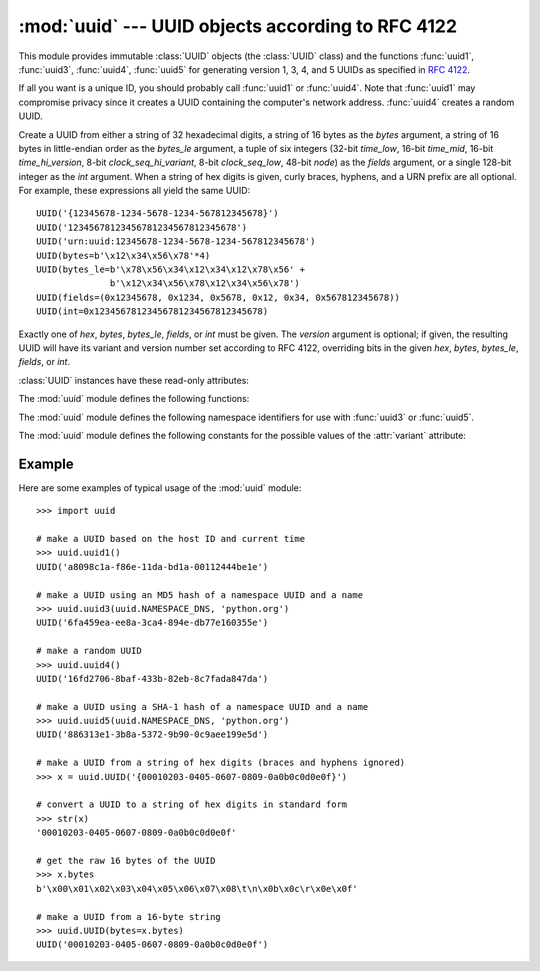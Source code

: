 :mod:`uuid` --- UUID objects according to RFC 4122
==================================================

.. module:: uuid
   :synopsis: UUID objects (universally unique identifiers) according to RFC 4122
.. moduleauthor:: Ka-Ping Yee <ping@zesty.ca>
.. sectionauthor:: George Yoshida <quiver@users.sourceforge.net>


This module provides immutable :class:`UUID` objects (the :class:`UUID` class)
and the functions :func:`uuid1`, :func:`uuid3`, :func:`uuid4`, :func:`uuid5` for
generating version 1, 3, 4, and 5 UUIDs as specified in :rfc:`4122`.

If all you want is a unique ID, you should probably call :func:`uuid1` or
:func:`uuid4`.  Note that :func:`uuid1` may compromise privacy since it creates
a UUID containing the computer's network address.  :func:`uuid4` creates a
random UUID.


.. class:: UUID(hex=None, bytes=None, bytes_le=None, fields=None, int=None, version=None)

   Create a UUID from either a string of 32 hexadecimal digits, a string of 16
   bytes as the *bytes* argument, a string of 16 bytes in little-endian order as
   the *bytes_le* argument, a tuple of six integers (32-bit *time_low*, 16-bit
   *time_mid*, 16-bit *time_hi_version*, 8-bit *clock_seq_hi_variant*, 8-bit
   *clock_seq_low*, 48-bit *node*) as the *fields* argument, or a single 128-bit
   integer as the *int* argument.  When a string of hex digits is given, curly
   braces, hyphens, and a URN prefix are all optional.  For example, these
   expressions all yield the same UUID::

      UUID('{12345678-1234-5678-1234-567812345678}')
      UUID('12345678123456781234567812345678')
      UUID('urn:uuid:12345678-1234-5678-1234-567812345678')
      UUID(bytes=b'\x12\x34\x56\x78'*4)
      UUID(bytes_le=b'\x78\x56\x34\x12\x34\x12\x78\x56' +
                    b'\x12\x34\x56\x78\x12\x34\x56\x78')
      UUID(fields=(0x12345678, 0x1234, 0x5678, 0x12, 0x34, 0x567812345678))
      UUID(int=0x12345678123456781234567812345678)

   Exactly one of *hex*, *bytes*, *bytes_le*, *fields*, or *int* must be given.
   The *version* argument is optional; if given, the resulting UUID will have its
   variant and version number set according to RFC 4122, overriding bits in the
   given *hex*, *bytes*, *bytes_le*, *fields*, or *int*.


:class:`UUID` instances have these read-only attributes:

.. attribute:: UUID.bytes

   The UUID as a 16-byte string (containing the six integer fields in big-endian
   byte order).


.. attribute:: UUID.bytes_le

   The UUID as a 16-byte string (with *time_low*, *time_mid*, and *time_hi_version*
   in little-endian byte order).


.. attribute:: UUID.fields

   A tuple of the six integer fields of the UUID, which are also available as six
   individual attributes and two derived attributes:

   +------------------------------+-------------------------------+
   | Field                        | Meaning                       |
   +==============================+===============================+
   | :attr:`time_low`             | the first 32 bits of the UUID |
   +------------------------------+-------------------------------+
   | :attr:`time_mid`             | the next 16 bits of the UUID  |
   +------------------------------+-------------------------------+
   | :attr:`time_hi_version`      | the next 16 bits of the UUID  |
   +------------------------------+-------------------------------+
   | :attr:`clock_seq_hi_variant` | the next 8 bits of the UUID   |
   +------------------------------+-------------------------------+
   | :attr:`clock_seq_low`        | the next 8 bits of the UUID   |
   +------------------------------+-------------------------------+
   | :attr:`node`                 | the last 48 bits of the UUID  |
   +------------------------------+-------------------------------+
   | :attr:`time`                 | the 60-bit timestamp          |
   +------------------------------+-------------------------------+
   | :attr:`clock_seq`            | the 14-bit sequence number    |
   +------------------------------+-------------------------------+


.. attribute:: UUID.hex

   The UUID as a 32-character hexadecimal string.


.. attribute:: UUID.int

   The UUID as a 128-bit integer.


.. attribute:: UUID.urn

   The UUID as a URN as specified in RFC 4122.


.. attribute:: UUID.variant

   The UUID variant, which determines the internal layout of the UUID. This will be
   one of the integer constants :const:`RESERVED_NCS`, :const:`RFC_4122`,
   :const:`RESERVED_MICROSOFT`, or :const:`RESERVED_FUTURE`.


.. attribute:: UUID.version

   The UUID version number (1 through 5, meaningful only when the variant is
   :const:`RFC_4122`).

The :mod:`uuid` module defines the following functions:


.. function:: getnode()

   Get the hardware address as a 48-bit positive integer.  The first time this
   runs, it may launch a separate program, which could be quite slow.  If all
   attempts to obtain the hardware address fail, we choose a random 48-bit number
   with its eighth bit set to 1 as recommended in RFC 4122.  "Hardware address"
   means the MAC address of a network interface, and on a machine with multiple
   network interfaces the MAC address of any one of them may be returned.

.. index:: single: getnode


.. function:: uuid1(node=None, clock_seq=None)

   Generate a UUID from a host ID, sequence number, and the current time. If *node*
   is not given, :func:`getnode` is used to obtain the hardware address. If
   *clock_seq* is given, it is used as the sequence number; otherwise a random
   14-bit sequence number is chosen.

.. index:: single: uuid1


.. function:: uuid3(namespace, name)

   Generate a UUID based on the MD5 hash of a namespace identifier (which is a
   UUID) and a name (which is a string).

.. index:: single: uuid3


.. function:: uuid4()

   Generate a random UUID.

.. index:: single: uuid4


.. function:: uuid5(namespace, name)

   Generate a UUID based on the SHA-1 hash of a namespace identifier (which is a
   UUID) and a name (which is a string).

.. index:: single: uuid5

The :mod:`uuid` module defines the following namespace identifiers for use with
:func:`uuid3` or :func:`uuid5`.


.. data:: NAMESPACE_DNS

   When this namespace is specified, the *name* string is a fully-qualified domain
   name.


.. data:: NAMESPACE_URL

   When this namespace is specified, the *name* string is a URL.


.. data:: NAMESPACE_OID

   When this namespace is specified, the *name* string is an ISO OID.


.. data:: NAMESPACE_X500

   When this namespace is specified, the *name* string is an X.500 DN in DER or a
   text output format.

The :mod:`uuid` module defines the following constants for the possible values
of the :attr:`variant` attribute:


.. data:: RESERVED_NCS

   Reserved for NCS compatibility.


.. data:: RFC_4122

   Specifies the UUID layout given in :rfc:`4122`.


.. data:: RESERVED_MICROSOFT

   Reserved for Microsoft compatibility.


.. data:: RESERVED_FUTURE

   Reserved for future definition.


.. seealso::

   :rfc:`4122` - A Universally Unique IDentifier (UUID) URN Namespace
      This specification defines a Uniform Resource Name namespace for UUIDs, the
      internal format of UUIDs, and methods of generating UUIDs.


.. _uuid-example:

Example
-------

Here are some examples of typical usage of the :mod:`uuid` module::

   >>> import uuid

   # make a UUID based on the host ID and current time
   >>> uuid.uuid1()
   UUID('a8098c1a-f86e-11da-bd1a-00112444be1e')

   # make a UUID using an MD5 hash of a namespace UUID and a name
   >>> uuid.uuid3(uuid.NAMESPACE_DNS, 'python.org')
   UUID('6fa459ea-ee8a-3ca4-894e-db77e160355e')

   # make a random UUID
   >>> uuid.uuid4()
   UUID('16fd2706-8baf-433b-82eb-8c7fada847da')

   # make a UUID using a SHA-1 hash of a namespace UUID and a name
   >>> uuid.uuid5(uuid.NAMESPACE_DNS, 'python.org')
   UUID('886313e1-3b8a-5372-9b90-0c9aee199e5d')

   # make a UUID from a string of hex digits (braces and hyphens ignored)
   >>> x = uuid.UUID('{00010203-0405-0607-0809-0a0b0c0d0e0f}')

   # convert a UUID to a string of hex digits in standard form
   >>> str(x)
   '00010203-0405-0607-0809-0a0b0c0d0e0f'

   # get the raw 16 bytes of the UUID
   >>> x.bytes
   b'\x00\x01\x02\x03\x04\x05\x06\x07\x08\t\n\x0b\x0c\r\x0e\x0f'

   # make a UUID from a 16-byte string
   >>> uuid.UUID(bytes=x.bytes)
   UUID('00010203-0405-0607-0809-0a0b0c0d0e0f')

